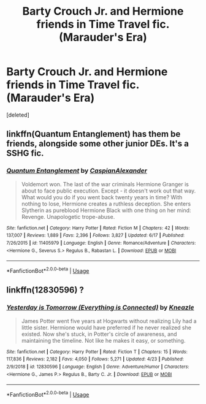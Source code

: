 #+TITLE: Barty Crouch Jr. and Hermione friends in Time Travel fic. (Marauder's Era)

* Barty Crouch Jr. and Hermione friends in Time Travel fic. (Marauder's Era)
:PROPERTIES:
:Score: 1
:DateUnix: 1592851802.0
:DateShort: 2020-Jun-22
:FlairText: What's That Fic?
:END:
[deleted]


** linkffn(Quantum Entanglement) has them be friends, alongside some other junior DEs. It's a SSHG fic.
:PROPERTIES:
:Author: Fredrik1994
:Score: 1
:DateUnix: 1592854621.0
:DateShort: 2020-Jun-23
:END:

*** [[https://www.fanfiction.net/s/11405979/1/][*/Quantum Entanglement/*]] by [[https://www.fanfiction.net/u/6778541/CaspianAlexander][/CaspianAlexander/]]

#+begin_quote
  Voldemort won. The last of the war criminals Hermione Granger is about to face public execution. Except - it doesn't work out that way. What would you do if you went back twenty years in time? With nothing to lose, Hermione creates a ruthless deception. She enters Slytherin as pureblood Hermione Black with one thing on her mind: Revenge. Unapologetic trope-abuse.
#+end_quote

^{/Site/:} ^{fanfiction.net} ^{*|*} ^{/Category/:} ^{Harry} ^{Potter} ^{*|*} ^{/Rated/:} ^{Fiction} ^{M} ^{*|*} ^{/Chapters/:} ^{42} ^{*|*} ^{/Words/:} ^{137,007} ^{*|*} ^{/Reviews/:} ^{1,889} ^{*|*} ^{/Favs/:} ^{2,396} ^{*|*} ^{/Follows/:} ^{3,827} ^{*|*} ^{/Updated/:} ^{6/17} ^{*|*} ^{/Published/:} ^{7/26/2015} ^{*|*} ^{/id/:} ^{11405979} ^{*|*} ^{/Language/:} ^{English} ^{*|*} ^{/Genre/:} ^{Romance/Adventure} ^{*|*} ^{/Characters/:} ^{<Hermione} ^{G.,} ^{Severus} ^{S.>} ^{Regulus} ^{B.,} ^{Rabastan} ^{L.} ^{*|*} ^{/Download/:} ^{[[http://www.ff2ebook.com/old/ffn-bot/index.php?id=11405979&source=ff&filetype=epub][EPUB]]} ^{or} ^{[[http://www.ff2ebook.com/old/ffn-bot/index.php?id=11405979&source=ff&filetype=mobi][MOBI]]}

--------------

*FanfictionBot*^{2.0.0-beta} | [[https://github.com/tusing/reddit-ffn-bot/wiki/Usage][Usage]]
:PROPERTIES:
:Author: FanfictionBot
:Score: 1
:DateUnix: 1592854643.0
:DateShort: 2020-Jun-23
:END:


** linkffn(12830596) ?
:PROPERTIES:
:Author: Macallion
:Score: 1
:DateUnix: 1592863405.0
:DateShort: 2020-Jun-23
:END:

*** [[https://www.fanfiction.net/s/12830596/1/][*/Yesterday is Tomorrow (Everything is Connected)/*]] by [[https://www.fanfiction.net/u/42364/Kneazle][/Kneazle/]]

#+begin_quote
  James Potter went five years at Hogwarts without realizing Lily had a little sister. Hermione would have preferred if he never realized she existed. Now she's stuck, in Potter's circle of awareness, and maintaining the timeline. Not like he makes it easy, or something.
#+end_quote

^{/Site/:} ^{fanfiction.net} ^{*|*} ^{/Category/:} ^{Harry} ^{Potter} ^{*|*} ^{/Rated/:} ^{Fiction} ^{T} ^{*|*} ^{/Chapters/:} ^{15} ^{*|*} ^{/Words/:} ^{117,836} ^{*|*} ^{/Reviews/:} ^{2,182} ^{*|*} ^{/Favs/:} ^{4,050} ^{*|*} ^{/Follows/:} ^{5,271} ^{*|*} ^{/Updated/:} ^{4/23} ^{*|*} ^{/Published/:} ^{2/9/2018} ^{*|*} ^{/id/:} ^{12830596} ^{*|*} ^{/Language/:} ^{English} ^{*|*} ^{/Genre/:} ^{Adventure/Humor} ^{*|*} ^{/Characters/:} ^{<Hermione} ^{G.,} ^{James} ^{P.>} ^{Regulus} ^{B.,} ^{Barty} ^{C.} ^{Jr.} ^{*|*} ^{/Download/:} ^{[[http://www.ff2ebook.com/old/ffn-bot/index.php?id=12830596&source=ff&filetype=epub][EPUB]]} ^{or} ^{[[http://www.ff2ebook.com/old/ffn-bot/index.php?id=12830596&source=ff&filetype=mobi][MOBI]]}

--------------

*FanfictionBot*^{2.0.0-beta} | [[https://github.com/tusing/reddit-ffn-bot/wiki/Usage][Usage]]
:PROPERTIES:
:Author: FanfictionBot
:Score: 2
:DateUnix: 1592863420.0
:DateShort: 2020-Jun-23
:END:
